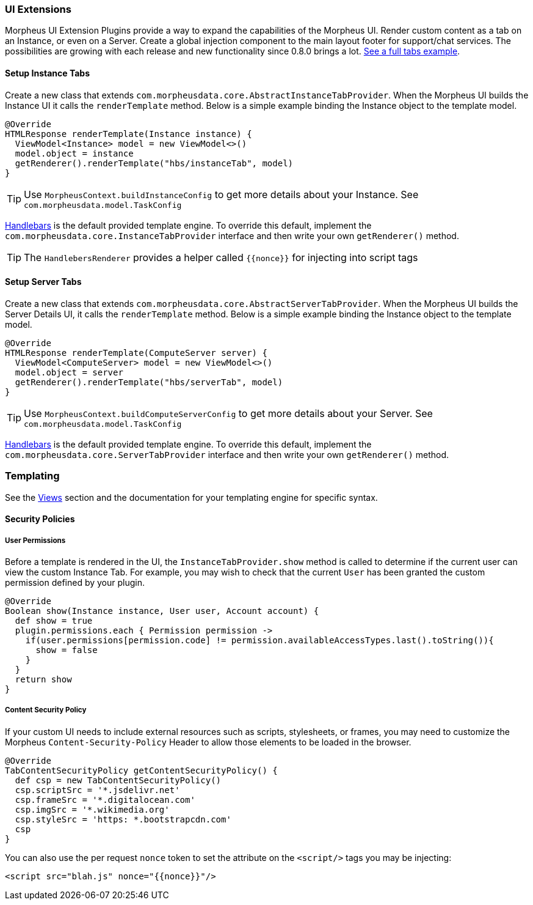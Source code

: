 === UI Extensions

Morpheus UI Extension Plugins provide a way to expand the capabilities of the Morpheus UI. Render custom content as a tab on an Instance, or even on a Server. Create a global injection component to the main layout footer for support/chat services. The possibilities are growing with each release and new functionality since 0.8.0 brings a lot.  https://github.com/gomorpheus/morpheus-plugin-core/tree/master/samples/morpheus-tab-plugin[See a full tabs example].

==== Setup Instance Tabs
Create a new class that extends `com.morpheusdata.core.AbstractInstanceTabProvider`. When the Morpheus UI builds the Instance UI it calls the `renderTemplate` method.
Below is a simple example binding the Instance object to the template model.
[source, groovy]
----
@Override
HTMLResponse renderTemplate(Instance instance) {
  ViewModel<Instance> model = new ViewModel<>()
  model.object = instance
  getRenderer().renderTemplate("hbs/instanceTab", model)
}
----

[TIP]
Use `MorpheusContext.buildInstanceConfig` to get more details about your Instance. See `com.morpheusdata.model.TaskConfig`

https://github.com/jknack/handlebars.java[Handlebars] is the default provided template engine.
To override this default, implement the `com.morpheusdata.core.InstanceTabProvider` interface and then write
your own `getRenderer()` method.

[TIP]
The `HandlebersRenderer` provides a helper called `{{nonce}}` for injecting into script tags

==== Setup Server Tabs
Create a new class that extends `com.morpheusdata.core.AbstractServerTabProvider`. When the Morpheus UI builds the Server Details UI, it calls the `renderTemplate` method.
Below is a simple example binding the Instance object to the template model.
[source, groovy]
----
@Override
HTMLResponse renderTemplate(ComputeServer server) {
  ViewModel<ComputeServer> model = new ViewModel<>()
  model.object = server
  getRenderer().renderTemplate("hbs/serverTab", model)
}
----

[TIP]
Use `MorpheusContext.buildComputeServerConfig` to get more details about your Server. See `com.morpheusdata.model.TaskConfig`

https://github.com/jknack/handlebars.java[Handlebars] is the default provided template engine.
To override this default, implement the `com.morpheusdata.core.ServerTabProvider` interface and then write
your own `getRenderer()` method.


=== Templating
See the <<Views.adoc#views, Views>> section and the documentation for your templating engine for specific syntax.

==== Security Policies

===== User Permissions
Before a template is rendered in the UI, the `InstanceTabProvider.show` method is called to determine if the current user can view the custom Instance Tab.
For example, you may wish to check that the current `User` has been granted the custom permission defined by your plugin.

[source, groovy]
----
@Override
Boolean show(Instance instance, User user, Account account) {
  def show = true
  plugin.permissions.each { Permission permission ->
    if(user.permissions[permission.code] != permission.availableAccessTypes.last().toString()){
      show = false
    }
  }
  return show
}
----

===== Content Security Policy
If your custom UI needs to include external resources such as scripts, stylesheets, or frames,
you may need to customize the Morpheus `Content-Security-Policy` Header to allow those elements to be loaded in the browser.

[source, groovy]
----
@Override
TabContentSecurityPolicy getContentSecurityPolicy() {
  def csp = new TabContentSecurityPolicy()
  csp.scriptSrc = '*.jsdelivr.net'
  csp.frameSrc = '*.digitalocean.com'
  csp.imgSrc = '*.wikimedia.org'
  csp.styleSrc = 'https: *.bootstrapcdn.com'
  csp
}
----

You can also use the per request `nonce` token to set the attribute on the `<script/>` tags you may be injecting:

[source, handlebars]
----
<script src="blah.js" nonce="{{nonce}}"/>
----

